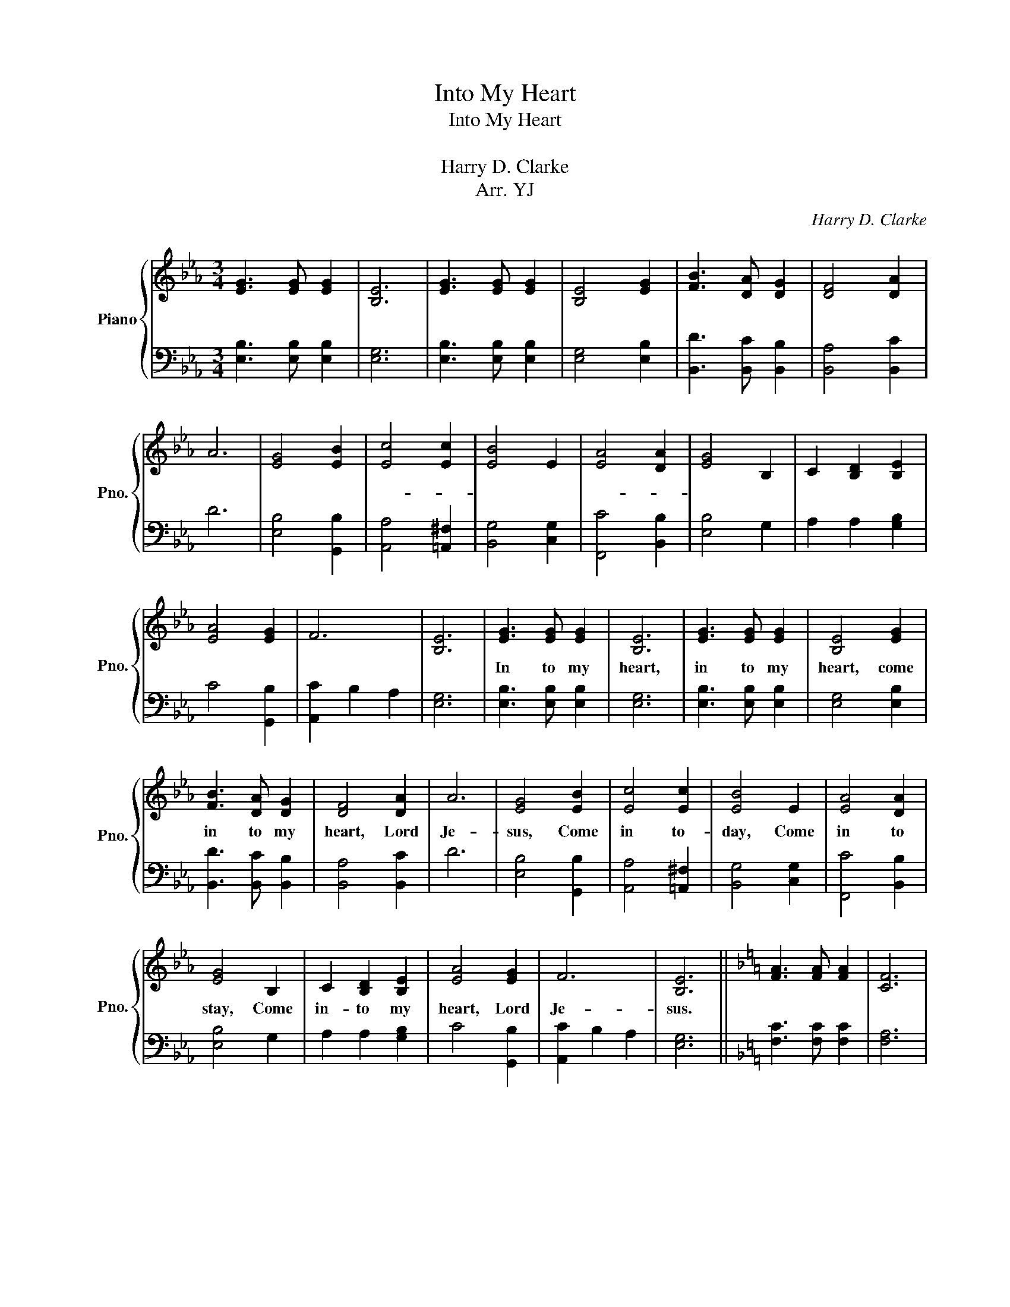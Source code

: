 X:1
T:Into My Heart
T:Into My Heart
T:내 맘 속에
T:Harry D. Clarke
T:Arr. YJ
C:Harry D. Clarke
Z:YJ
%%score { 1 | 2 }
L:1/8
M:3/4
K:Eb
V:1 treble nm="Piano" snm="Pno."
V:2 bass 
V:1
 [EG]3 [EG] [EG]2 | [B,E]6 | [EG]3 [EG] [EG]2 | [B,E]4 [EG]2 | [FB]3 [DA] [DG]2 | [DF]4 [DA]2 | %6
w: 내 맘 속|에|내 맘 속|에 들|어 오 세|요 예|
 A6 | [EG]4 [EB]2 | [Ec]4 [Ec]2 | [EB]4 E2 | [EA]4 [DA]2 | [EG]4 B,2 | C2 [B,D]2 [B,E]2 | %13
w: 수|님 오|늘- *|도 내|일- *|도 들|어 오 세|
 [EA]4 [EG]2 | F6 | [B,E]6 | [EG]3 [EG] [EG]2 | [B,E]6 | [EG]3 [EG] [EG]2 | [B,E]4 [EG]2 | %20
w: 요 예|수|님|In to my|heart,|in to my|heart, come|
 [FB]3 [DA] [DG]2 | [DF]4 [DA]2 | A6 | [EG]4 [EB]2 | [Ec]4 [Ec]2 | [EB]4 E2 | [EA]4 [DA]2 | %27
w: in to my|heart, Lord|Je-|sus, Come|in to-|day, Come|in to|
 [EG]4 B,2 | C2 [B,D]2 [B,E]2 | [EA]4 [EG]2 | F6 | [B,E]6 ||[K:F] [FA]3 [FA] [FA]2 | [CF]6 | %34
w: stay, Come|in- to my|heart, Lord|Je-|sus.|내 맘 속|에|
 [FA]3 [FA] [FA]2 | [CF]4 [FA]2 | [Gc]3 [EB] [EA]2 | [EG]4 [EB]2 | B6 | [FA]4 [Fc]2 | [Fd]4 [Fd]2 | %41
w: 내 맘 속|에 들|어 오 세|요 예|수|님 오|늘- *|
 [Fc]4 F2 | [FB]4 [EB]2 | [FA]4 C2 | D2 [CE]2 [CF]2 | [FB]4 [FA]2 | G6 | [CF]6 |] %48
w: 도 내|일- *|도 들|어 오 세|요 예|수|님|
V:2
 [E,B,]3 [E,B,] [E,B,]2 | [E,G,]6 | [E,B,]3 [E,B,] [E,B,]2 | [E,G,]4 [E,B,]2 | %4
 [B,,D]3 [B,,C] [B,,B,]2 | [B,,A,]4 [B,,C]2 | D6 | [E,B,]4 [G,,B,]2 | [A,,A,]4 [=A,,^F,]2 | %9
 [B,,G,]4 [C,G,]2 | [F,,C]4 [B,,B,]2 | [E,B,]4 G,2 | A,2 A,2 [G,B,]2 | C4 [G,,B,]2 | %14
 [A,,C]2 B,2 A,2 | [E,G,]6 | [E,B,]3 [E,B,] [E,B,]2 | [E,G,]6 | [E,B,]3 [E,B,] [E,B,]2 | %19
 [E,G,]4 [E,B,]2 | [B,,D]3 [B,,C] [B,,B,]2 | [B,,A,]4 [B,,C]2 | D6 | [E,B,]4 [G,,B,]2 | %24
 [A,,A,]4 [=A,,^F,]2 | [B,,G,]4 [C,G,]2 | [F,,C]4 [B,,B,]2 | [E,B,]4 G,2 | A,2 A,2 [G,B,]2 | %29
 C4 [G,,B,]2 | [A,,C]2 B,2 A,2 | [E,G,]6 ||[K:F] [F,C]3 [F,C] [F,C]2 | [F,A,]6 | %34
 [F,C]3 [F,C] [F,C]2 | [F,A,]4 [F,C]2 | [C,E]3 [C,D] [C,C]2 | [C,B,]4 [C,D]2 | E6 | %39
 [F,C]4 [A,,C]2 | [B,,B,]4 [=B,,^G,]2 | [C,A,]4 [D,A,]2 | [G,,D]4 [C,C]2 | [F,C]4 A,2 | %44
 B,2 B,2 [A,C]2 | D4 [A,,C]2 | [B,,D]2 C2 B,2 | [F,A,]6 |] %48

